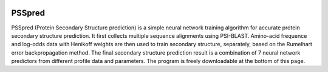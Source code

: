 .. image:: https://github.com/nickcafferry/PSSpred/workflows/PSSpred/badge.svg?event=workflow_run
   :target: https://github.com/nickcafferry/PSSpred/actions/runs/263139727

PSSpred
===============

PSSpred (Protein Secondary Structure prediction) is a simple neural network training algorithm for accurate protein secondary structure prediction. It first collects multiple sequence alignments using PSI-BLAST. Amino-acid frequence and log-odds data with Henikoff weights are then used to train secondary structure, separately, based on the Rumelhart error backpropagation method. The final secondary structure prediction result is a combination of 7 neural network predictors from different profile data and parameters. The program is freely downloadable at the bottom of this page.
